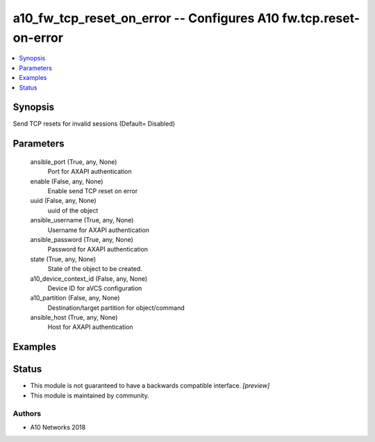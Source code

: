 .. _a10_fw_tcp_reset_on_error_module:


a10_fw_tcp_reset_on_error -- Configures A10 fw.tcp.reset-on-error
=================================================================

.. contents::
   :local:
   :depth: 1


Synopsis
--------

Send TCP resets for invalid sessions (Default= Disabled)






Parameters
----------

  ansible_port (True, any, None)
    Port for AXAPI authentication


  enable (False, any, None)
    Enable send TCP reset on error


  uuid (False, any, None)
    uuid of the object


  ansible_username (True, any, None)
    Username for AXAPI authentication


  ansible_password (True, any, None)
    Password for AXAPI authentication


  state (True, any, None)
    State of the object to be created.


  a10_device_context_id (False, any, None)
    Device ID for aVCS configuration


  a10_partition (False, any, None)
    Destination/target partition for object/command


  ansible_host (True, any, None)
    Host for AXAPI authentication









Examples
--------

.. code-block:: yaml+jinja

    





Status
------




- This module is not guaranteed to have a backwards compatible interface. *[preview]*


- This module is maintained by community.



Authors
~~~~~~~

- A10 Networks 2018


